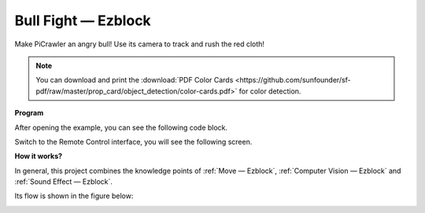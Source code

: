 Bull Fight — Ezblock
======================


Make PiCrawler an angry bull! Use its camera to track and rush the red cloth!

.. image:: ../image/bullfight.png

.. note:: You can download and print the :download:`PDF Color Cards <https://github.com/sunfounder/sf-pdf/raw/master/prop_card/object_detection/color-cards.pdf>` for color detection.


**Program**

After opening the example, you can see the following code block.

.. image:: media/sp210928_175806.png
    :width: 800


Switch to the Remote Control interface, you will see the following screen.

.. image:: media/sp21aa.png


**How it works?**

In general, this project combines the knowledge points of :ref:`Move — Ezblock`, :ref:`Computer Vision — Ezblock` and :ref:`Sound Effect — Ezblock`.

Its flow is shown in the figure below:

.. image:: ../image/bull_fight-f.png
    :width: 600

